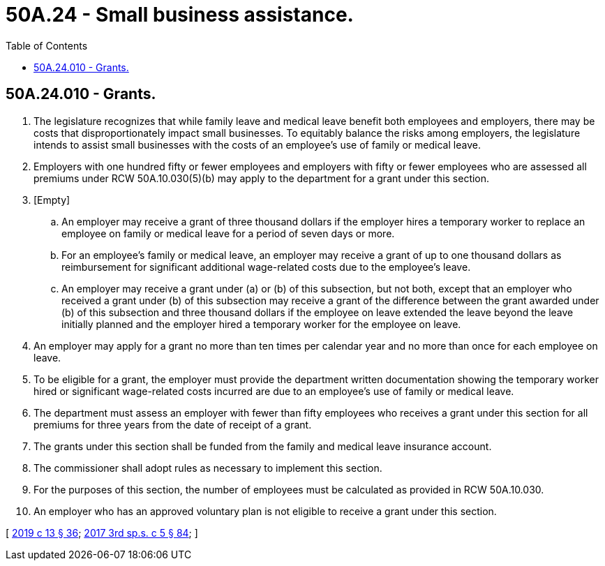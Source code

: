 = 50A.24 - Small business assistance.
:toc:

== 50A.24.010 - Grants.
. The legislature recognizes that while family leave and medical leave benefit both employees and employers, there may be costs that disproportionately impact small businesses. To equitably balance the risks among employers, the legislature intends to assist small businesses with the costs of an employee's use of family or medical leave.

. Employers with one hundred fifty or fewer employees and employers with fifty or fewer employees who are assessed all premiums under RCW 50A.10.030(5)(b) may apply to the department for a grant under this section.

. [Empty]
.. An employer may receive a grant of three thousand dollars if the employer hires a temporary worker to replace an employee on family or medical leave for a period of seven days or more.

.. For an employee's family or medical leave, an employer may receive a grant of up to one thousand dollars as reimbursement for significant additional wage-related costs due to the employee's leave.

.. An employer may receive a grant under (a) or (b) of this subsection, but not both, except that an employer who received a grant under (b) of this subsection may receive a grant of the difference between the grant awarded under (b) of this subsection and three thousand dollars if the employee on leave extended the leave beyond the leave initially planned and the employer hired a temporary worker for the employee on leave.

. An employer may apply for a grant no more than ten times per calendar year and no more than once for each employee on leave.

. To be eligible for a grant, the employer must provide the department written documentation showing the temporary worker hired or significant wage-related costs incurred are due to an employee's use of family or medical leave.

. The department must assess an employer with fewer than fifty employees who receives a grant under this section for all premiums for three years from the date of receipt of a grant.

. The grants under this section shall be funded from the family and medical leave insurance account.

. The commissioner shall adopt rules as necessary to implement this section.

. For the purposes of this section, the number of employees must be calculated as provided in RCW 50A.10.030.

. An employer who has an approved voluntary plan is not eligible to receive a grant under this section.

[ http://lawfilesext.leg.wa.gov/biennium/2019-20/Pdf/Bills/Session%20Laws/House/1399-S.SL.pdf?cite=2019%20c%2013%20§%2036[2019 c 13 § 36]; http://lawfilesext.leg.wa.gov/biennium/2017-18/Pdf/Bills/Session%20Laws/Senate/5975-S.SL.pdf?cite=2017%203rd%20sp.s.%20c%205%20§%2084[2017 3rd sp.s. c 5 § 84]; ]

